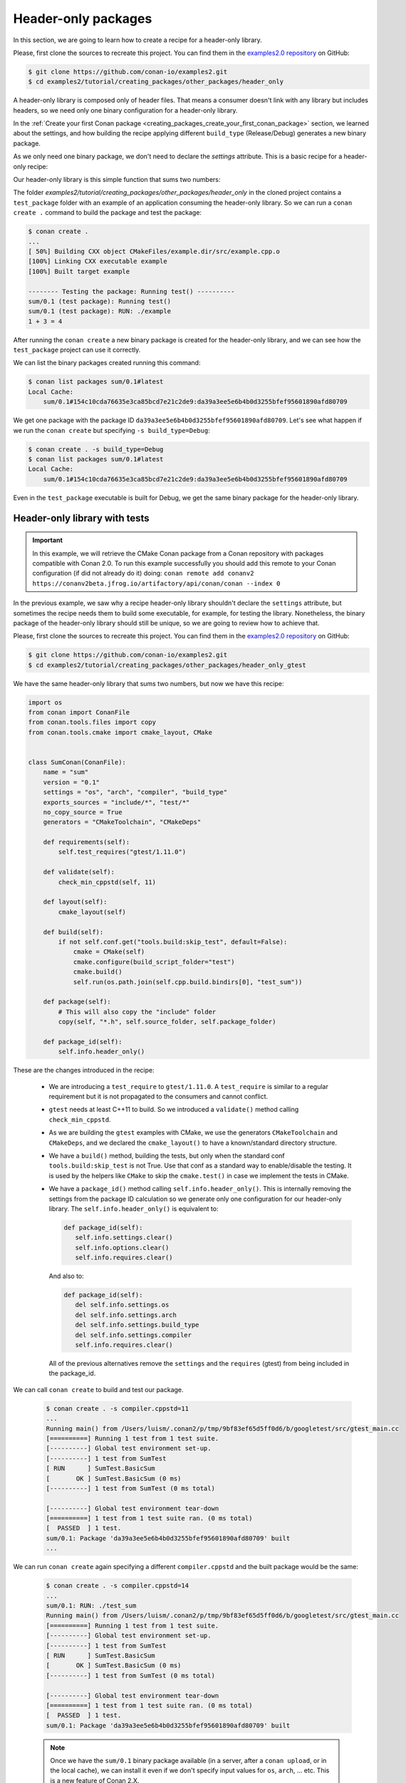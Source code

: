 Header-only packages
====================

In this section, we are going to learn how to create a recipe for a header-only library.

Please, first clone the sources to recreate this project. You can find them in the
`examples2.0 repository <https://github.com/conan-io/examples2>`_ on GitHub:

.. code-block:: bash

    $ git clone https://github.com/conan-io/examples2.git
    $ cd examples2/tutorial/creating_packages/other_packages/header_only


A header-only library is composed only of header files. That means a consumer doesn't link with any library but
includes headers, so we need only one binary configuration for a header-only library.

In the :ref:`Create your first Conan package
<creating_packages_create_your_first_conan_package>` section, we learned about the settings, and how building the
recipe applying different ``build_type`` (Release/Debug) generates a new binary package.

As we only need one binary package, we don't need to declare the `settings` attribute.
This is a basic recipe for a header-only recipe:

.. code-block:: python
   :caption: conanfile.py


    from conan import ConanFile
    from conan.tools.files import copy


    class SumConan(ConanFile):
        name = "sum"
        version = "0.1"
        # No settings/options are necessary, this is header only
        exports_sources = "include/*"
        # We can avoid copying the sources to the build folder in the cache
        no_copy_source = True

        def package(self):
            # This will also copy the "include" folder
            copy(self, "*.h", self.source_folder, self.package_folder)

Our header-only library is this simple function that sums two numbers:


.. code-block:: cpp
   :caption: include/sum.h

    inline int sum(int a, int b){
        return a + b;
    }


The folder `examples2/tutorial/creating_packages/other_packages/header_only` in the cloned project contains a ``test_package``
folder with an example of an application consuming the header-only library. So we can run a ``conan create .`` command
to build the package and test the package:

.. code-block:: bash

    $ conan create .
    ...
    [ 50%] Building CXX object CMakeFiles/example.dir/src/example.cpp.o
    [100%] Linking CXX executable example
    [100%] Built target example

    -------- Testing the package: Running test() ----------
    sum/0.1 (test package): Running test()
    sum/0.1 (test package): RUN: ./example
    1 + 3 = 4

After running the ``conan create`` a new binary package is created for the header-only library, and we can see how the
``test_package`` project can use it correctly.

We can list the binary packages created running this command:

.. code-block:: bash

    $ conan list packages sum/0.1#latest
    Local Cache:
        sum/0.1#154c10cda76635e3ca85bcd7e21c2de9:da39a3ee5e6b4b0d3255bfef95601890afd80709

We get one package with the package ID ``da39a3ee5e6b4b0d3255bfef95601890afd80709``.
Let's see what happen if we run the ``conan create`` but specifying ``-s build_type=Debug``:

.. code-block:: bash

    $ conan create . -s build_type=Debug
    $ conan list packages sum/0.1#latest
    Local Cache:
        sum/0.1#154c10cda76635e3ca85bcd7e21c2de9:da39a3ee5e6b4b0d3255bfef95601890afd80709

Even in the ``test_package`` executable is built for Debug, we get the same binary package for the header-only library.


Header-only library with tests
------------------------------

.. important::

    In this example, we will retrieve the CMake Conan package from a Conan repository with
    packages compatible with Conan 2.0. To run this example successfully you should add this
    remote to your Conan configuration (if did not already do it) doing:
    ``conan remote add conanv2 https://conanv2beta.jfrog.io/artifactory/api/conan/conan --index 0``


In the previous example, we saw why a recipe header-only library shouldn't declare the ``settings`` attribute,
but sometimes the recipe needs them to build some executable, for example, for testing the library.
Nonetheless, the binary package of the header-only library should still be unique, so we are going to review how to
achieve that.


Please, first clone the sources to recreate this project. You can find them in the
`examples2.0 repository <https://github.com/conan-io/examples2>`_ on GitHub:

.. code-block:: bash

    $ git clone https://github.com/conan-io/examples2.git
    $ cd examples2/tutorial/creating_packages/other_packages/header_only_gtest

We have the same header-only library that sums two numbers, but now we have this recipe:


.. code-block:: python

    import os
    from conan import ConanFile
    from conan.tools.files import copy
    from conan.tools.cmake import cmake_layout, CMake


    class SumConan(ConanFile):
        name = "sum"
        version = "0.1"
        settings = "os", "arch", "compiler", "build_type"
        exports_sources = "include/*", "test/*"
        no_copy_source = True
        generators = "CMakeToolchain", "CMakeDeps"

        def requirements(self):
            self.test_requires("gtest/1.11.0")

        def validate(self):
            check_min_cppstd(self, 11)

        def layout(self):
            cmake_layout(self)

        def build(self):
            if not self.conf.get("tools.build:skip_test", default=False):
                cmake = CMake(self)
                cmake.configure(build_script_folder="test")
                cmake.build()
                self.run(os.path.join(self.cpp.build.bindirs[0], "test_sum"))

        def package(self):
            # This will also copy the "include" folder
            copy(self, "*.h", self.source_folder, self.package_folder)

        def package_id(self):
            self.info.header_only()




These are the changes introduced in the recipe:

    - We are introducing a ``test_require`` to ``gtest/1.11.0``. A ``test_require`` is similar to a regular requirement
      but it is not propagated to the consumers and cannot conflict.
    - ``gtest`` needs at least C++11 to build. So we introduced a ``validate()`` method calling ``check_min_cppstd``.
    - As we are building the ``gtest`` examples with CMake, we use the generators ``CMakeToolchain`` and ``CMakeDeps``,
      and we declared the ``cmake_layout()`` to have a known/standard directory structure.
    - We have a ``build()`` method, building the tests, but only when the standard conf ``tools.build:skip_test`` is not
      True. Use that conf as a standard way to enable/disable the testing. It is used by the helpers like ``CMake`` to
      skip the ``cmake.test()`` in case we implement the tests in CMake.
    - We have a ``package_id()`` method calling ``self.info.header_only()``. This is internally removing the settings
      from the package ID calculation so we generate only one configuration for our header-only library.
      The ``self.info.header_only()`` is equivalent to:

      .. code-block:: python

         def package_id(self):
            self.info.settings.clear()
            self.info.options.clear()
            self.info.requires.clear()

      And also to:

      .. code-block:: python

         def package_id(self):
            del self.info.settings.os
            del self.info.settings.arch
            del self.info.settings.build_type
            del self.info.settings.compiler
            self.info.requires.clear()

      All of the previous alternatives remove the ``settings`` and the ``requires`` (gtest) from being included in the package_id.


We can call ``conan create`` to build and test our package.

   .. code-block:: bash

         $ conan create . -s compiler.cppstd=11
         ...
         Running main() from /Users/luism/.conan2/p/tmp/9bf83ef65d5ff0d6/b/googletest/src/gtest_main.cc
         [==========] Running 1 test from 1 test suite.
         [----------] Global test environment set-up.
         [----------] 1 test from SumTest
         [ RUN      ] SumTest.BasicSum
         [       OK ] SumTest.BasicSum (0 ms)
         [----------] 1 test from SumTest (0 ms total)

         [----------] Global test environment tear-down
         [==========] 1 test from 1 test suite ran. (0 ms total)
         [  PASSED  ] 1 test.
         sum/0.1: Package 'da39a3ee5e6b4b0d3255bfef95601890afd80709' built
         ...

We can run ``conan create`` again specifying a different ``compiler.cppstd`` and the built package would be the same:

   .. code-block:: bash

         $ conan create . -s compiler.cppstd=14
         ...
         sum/0.1: RUN: ./test_sum
         Running main() from /Users/luism/.conan2/p/tmp/9bf83ef65d5ff0d6/b/googletest/src/gtest_main.cc
         [==========] Running 1 test from 1 test suite.
         [----------] Global test environment set-up.
         [----------] 1 test from SumTest
         [ RUN      ] SumTest.BasicSum
         [       OK ] SumTest.BasicSum (0 ms)
         [----------] 1 test from SumTest (0 ms total)

         [----------] Global test environment tear-down
         [==========] 1 test from 1 test suite ran. (0 ms total)
         [  PASSED  ] 1 test.
         sum/0.1: Package 'da39a3ee5e6b4b0d3255bfef95601890afd80709' built

   .. note::

      Once we have the ``sum/0.1`` binary package available (in a server, after a ``conan upload``, or in the local cache),
      we can install it even if we don't specify input values for ``os``, ``arch``, ... etc. This is a new feature of Conan 2.X.

      We could call ``conan install --require sum/0.1`` with an empty profile and would get the binary package from the
      server. But if we miss the binary and we need to build the package again, it will fail because of the lack of
      settings.


